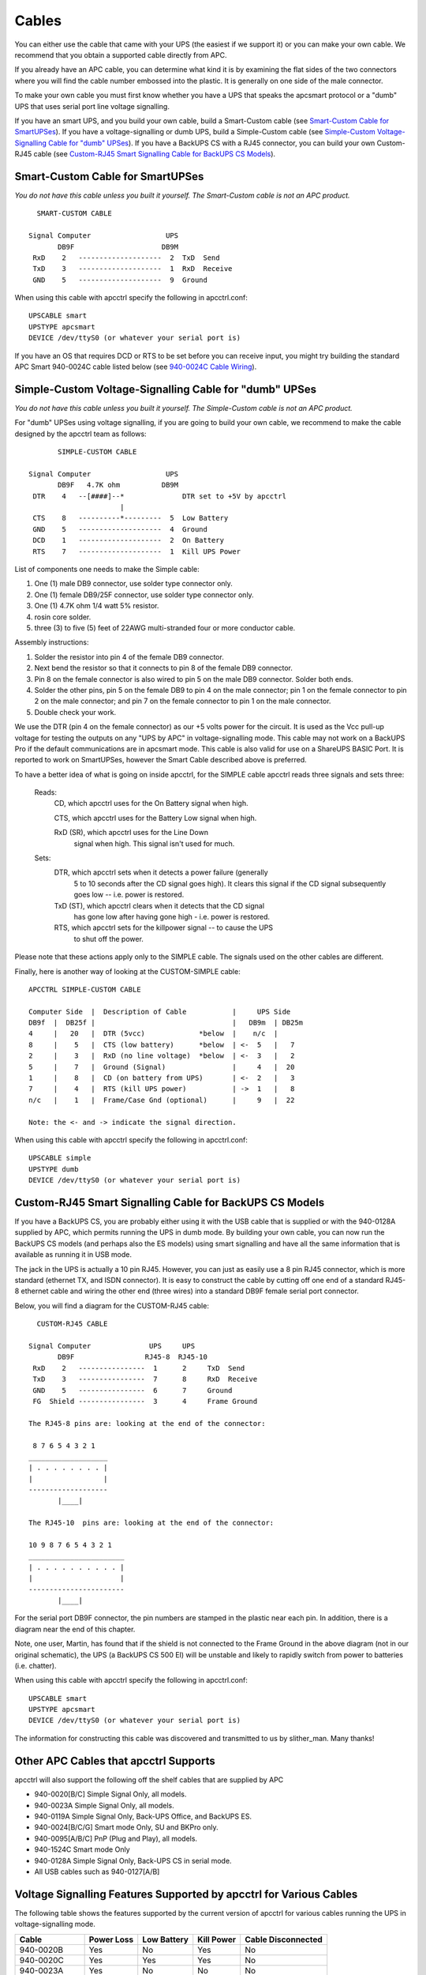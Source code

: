 Cables
======

You can either use the cable that came with your
UPS (the easiest if we support it) or you can make your own cable.
We recommend that you obtain a supported cable directly from APC.

If you already have an APC cable, you can determine what kind it is
by examining the flat sides of the two connectors where you will
find the cable number embossed into the plastic. It is generally on
one side of the male connector.

To make your own cable you must first know whether you have a UPS
that speaks the apcsmart protocol or a "dumb" UPS that uses serial
port line voltage signalling.

If you have an smart UPS, and you build your own cable, build a Smart-Custom
cable (see `Smart-Custom Cable for SmartUPSes`_). If you have a 
voltage-signalling or dumb UPS, build a Simple-Custom cable (see 
`Simple-Custom Voltage-Signalling Cable for "dumb" UPSes`_). If you have a 
BackUPS CS with a RJ45 connector, you can build your own Custom-RJ45 cable
(see `Custom-RJ45 Smart Signalling Cable for BackUPS CS Models`_).

Smart-Custom Cable for SmartUPSes
---------------------------------

*You do not have this cable unless you built it yourself.
The Smart-Custom cable is not an APC product.*

::

           SMART-CUSTOM CABLE
         
         Signal Computer                  UPS
                DB9F                     DB9M
          RxD    2   --------------------  2  TxD  Send
          TxD    3   --------------------  1  RxD  Receive
          GND    5   --------------------  9  Ground

When using this cable with apcctrl specify the following in
apcctrl.conf:

::

         UPSCABLE smart
         UPSTYPE apcsmart
         DEVICE /dev/ttyS0 (or whatever your serial port is)

If you have an OS that requires DCD or RTS to be set before you can
receive input, you might try building the standard APC Smart
940-0024C cable listed below (see `940-0024C Cable Wiring`_).

Simple-Custom Voltage-Signalling Cable for "dumb" UPSes
-------------------------------------------------------

*You do not have this cable unless you built it yourself.
The Simple-Custom cable is not an APC product.*

For "dumb" UPSes using voltage signalling, if you are going to
build your own cable, we recommend to make the cable designed by
the apcctrl team as follows:

::

                SIMPLE-CUSTOM CABLE
         
         Signal Computer                  UPS
                DB9F   4.7K ohm          DB9M
          DTR    4   --[####]--*              DTR set to +5V by apcctrl
                               |
          CTS    8   ----------*---------  5  Low Battery
          GND    5   --------------------  4  Ground
          DCD    1   --------------------  2  On Battery
          RTS    7   --------------------  1  Kill UPS Power

List of components one needs to make the Simple cable:

#. One (1) male DB9 connector, use solder type connector only.

#. One (1) female DB9/25F connector, use solder type connector
   only.

#. One (1) 4.7K ohm 1/4 watt 5% resistor.

#. rosin core solder.

#. three (3) to five (5) feet of 22AWG multi-stranded four or more
   conductor cable.

Assembly instructions:

#. Solder the resistor into pin 4 of the female DB9 connector.

#. Next bend the resistor so that it connects to pin 8 of the
   female DB9 connector.

#. Pin 8 on the female connector is also wired to pin 5 on the male
   DB9 connector. Solder both ends.

#. Solder the other pins, pin 5 on the female DB9 to pin 4 on the
   male connector; pin 1 on the female connector to pin 2 on the male
   connector; and pin 7 on the female connector to pin 1 on the male
   connector.

#. Double check your work.


We use the DTR (pin 4 on the female connector) as our +5 volts
power for the circuit. It is used as the Vcc pull-up voltage for
testing the outputs on any "UPS by APC" in voltage-signalling mode.
This cable may not work on a BackUPS Pro if the default
communications are in apcsmart mode. This cable is also valid for
use on a ShareUPS BASIC Port. It is reported to work on
SmartUPSes, however the Smart Cable described above is preferred.

To have a better idea of what is going on inside apcctrl,
for the SIMPLE cable apcctrl reads three signals and sets three:

    Reads:
        CD, which apcctrl uses for the On Battery signal when high.
         
        CTS, which apcctrl uses for the Battery Low signal when high.
         
        RxD (SR), which apcctrl uses for the Line Down
            signal when high. This signal isn't used for much.
         
    Sets:
        DTR, which apcctrl sets when it detects a power failure (generally
             5 to 10 seconds after the CD signal goes high). It
             clears this signal if the CD signal subsequently goes low
             -- i.e. power is restored.
         
        TxD (ST), which apcctrl clears when it detects that the CD signal
             has gone low after having gone high - i.e. power is restored.
         
        RTS, which apcctrl sets for the killpower signal -- to cause the UPS
             to shut off the power.

Please note that these actions apply only to the SIMPLE cable. The
signals used on the other cables are different.

Finally, here is another way of looking at the CUSTOM-SIMPLE
cable:

::

         APCCTRL SIMPLE-CUSTOM CABLE
         
         Computer Side  |  Description of Cable           |     UPS Side
         DB9f  |  DB25f |                                 |   DB9m  | DB25m
         4     |   20   |  DTR (5vcc)             *below  |    n/c  |
         8     |    5   |  CTS (low battery)      *below  | <-  5   |   7
         2     |    3   |  RxD (no line voltage)  *below  | <-  3   |   2
         5     |    7   |  Ground (Signal)                |     4   |  20
         1     |    8   |  CD (on battery from UPS)       | <-  2   |   3
         7     |    4   |  RTS (kill UPS power)           | ->  1   |   8
         n/c   |    1   |  Frame/Case Gnd (optional)      |     9   |  22
         
         Note: the <- and -> indicate the signal direction.

When using this cable with apcctrl specify the following in
apcctrl.conf:

::

         UPSCABLE simple
         UPSTYPE dumb
         DEVICE /dev/ttyS0 (or whatever your serial port is)

Custom-RJ45 Smart Signalling Cable for BackUPS CS Models
--------------------------------------------------------

If you have a BackUPS CS, you are probably either using it with the
USB cable that is supplied or with the 940-0128A supplied by APC,
which permits running the UPS in dumb mode. By building your own
cable, you can now run the BackUPS CS models (and perhaps also the
ES models) using smart signalling and have all the same information
that is available as running it in USB mode.

The jack in the UPS is actually a 10 pin RJ45. However, you can
just as easily use a 8 pin RJ45 connector, which is more standard
(ethernet TX, and ISDN connector). It is easy to construct the
cable by cutting off one end of a standard RJ45-8 ethernet cable
and wiring the other end (three wires) into a standard DB9F female
serial port connector.

Below, you will find a diagram for the CUSTOM-RJ45 cable:

::

           CUSTOM-RJ45 CABLE
         
         Signal Computer              UPS     UPS
                DB9F                 RJ45-8  RJ45-10
          RxD    2   ----------------  1      2     TxD  Send
          TxD    3   ----------------  7      8     RxD  Receive
          GND    5   ----------------  6      7     Ground
          FG  Shield ----------------  3      4     Frame Ground
         
         The RJ45-8 pins are: looking at the end of the connector:
         
          8 7 6 5 4 3 2 1
         ___________________
         | . . . . . . . . |
         |                 |
         -------------------
                |____|
         
         The RJ45-10  pins are: looking at the end of the connector:
         
         10 9 8 7 6 5 4 3 2 1
         _______________________
         | . . . . . . . . . . |
         |                     |
         -----------------------
                |____|

For the serial port DB9F connector, the pin numbers are stamped in
the plastic near each pin. In addition, there is a diagram near the
end of this chapter.

Note, one user, Martin, has found that if the shield is not
connected to the Frame Ground in the above diagram (not in our
original schematic), the UPS (a BackUPS CS 500 EI) will be unstable
and likely to rapidly switch from power to batteries (i.e.
chatter).

When using this cable with apcctrl specify the following in
apcctrl.conf:

::

         UPSCABLE smart
         UPSTYPE apcsmart
         DEVICE /dev/ttyS0 (or whatever your serial port is)

The information for constructing this cable was discovered and
transmitted to us by slither_man. Many thanks!

Other APC Cables that apcctrl Supports
--------------------------------------

apcctrl will also support the following off the shelf cables that
are supplied by APC


-  940-0020[B/C] Simple Signal Only, all models.
-  940-0023A Simple Signal Only, all models.
-  940-0119A Simple Signal Only, Back-UPS Office, and BackUPS ES.
-  940-0024[B/C/G] Smart mode Only, SU and BKPro only.
-  940-0095[A/B/C] PnP (Plug and Play), all models.
-  940-1524C Smart mode Only
-  940-0128A Simple Signal Only, Back-UPS CS in serial mode.
-  All USB cables such as 940-0127[A/B]


Voltage Signalling Features Supported by apcctrl for Various Cables
-------------------------------------------------------------------

The following table shows the features supported by the current
version of apcctrl for various cables running the UPS in
voltage-signalling mode.

============= ========== =========== ========== ==================
Cable         Power Loss Low Battery Kill Power Cable Disconnected
============= ========== =========== ========== ==================
940-0020B     Yes        No          Yes        No
940-0020C     Yes        Yes         Yes        No
940-0023A     Yes        No          No         No
940-0119A     Yes        Yes         Yes        No
940-0127A     Yes        Yes         Yes        No
940-0128A     Yes        Yes         Yes        No
940-0095A/B/C Yes        Yes         Yes        No
simple        Yes        Yes         Yes        No
============= ========== =========== ========== ==================


Voltage Signalling
------------------

Apparently, all APC voltage-signalling UPSes with DB9 serial ports
have the same signals on the output pins of the UPS. The difference
at the computer end is due to different cable configurations. Thus,
by measuring the connectivity of a cable, one can determine how to
program the UPS.

The signals presented or accepted by the UPS on its DB9 connector
using the numbering scheme listed above is:

::

    UPS Pin         Signal meaning
     1     <-     Shutdown when set by computer for 1-5 seconds.
     2     ->     On battery power (this signal is normally low but
                       goes high when the UPS switches to batteries).
     3     ->     Mains down (line fail) See Note 1 below.
     5     ->     Low battery. See Note 1 below.
     6     ->     Inverse of mains down signal. See Note 2 below.
     7     <-     Turn on/off power (only on advanced UPSes only)

     Note 1: these two lines are normally open, but close when the
         appropriate signal is triggered. In fact, they are open collector
         outputs which are rated for a maximum of +40VDC and 25 mA. Thus
         the 4.7K ohm resistor used in the Custom Simple cable works
         quite well.

     Note 2: the same as note 1 except that the line is normally closed,
         and opens when the line voltage fails.

The Back-UPS Office 500 signals
-------------------------------

The Back-UPS Office UPS has a telephone type jack as output, which
looks like the following:

::

         Looking at the end of the connector:
         
            6 5 4 3 2 1
           _____________
          | . . . . . . |
          |             |
          |  |----------|
          |__|

It appears that the signals work as follows:

::

           UPS            Signal meaning
         1 (brown)    <-   Shutdown when set by computer for 1-5 seconds.
         2 (black)    ->   On battery power
         3 (blue)     ->   Low battery
         4 (red)           Signal ground
         5 (yellow)   <-   Begin signalling on other pins
         6 (none)          none

Analyses of APC Cables
----------------------

940-0020B Cable Wiring
~~~~~~~~~~~~~~~~~~~~~~
:Supported Models: Simple Signaling such as BackUPS
:Contributed by: Lazar M. Fleysher

Although we do not know what the black box semiconductor contains,
we believe that we understand its operation (many thanks to Lazar
M. Fleysher for working this out).

This cable can only be used on voltage-signalling UPSes, and
provides the On Battery signal as well as kill UPS power. Most
recent evidence (Lazar's analysis) indicates that this cable under
the right conditions may provide the Low Battery signal. This is
yet to be confirmed.

*This diagram is for informational purposes and may not be complete. 
We don't recommend that use it to build you build one yourself.*

::

         APC Part# - 940-0020B
    
         Signal Computer                  UPS
                DB9F                     DB9M
          CTS    8   --------------------  2  On Battery
          DTR    4   --------------------  1  Kill power
          GND    5   ---------------*----  4  Ground
                                    |
                         ---        *----  9  Common
          DCD    1  ----|///|-----------   5  Low Battery
                        |\\\|
          RTS    7  ----|///| (probably a
                         ---   semi-conductor)

940-0020C Cable Wiring
~~~~~~~~~~~~~~~~~~~~~~

:Supported Models: Simple Signaling such as BackUPS

This cable can only be used on voltage-signalling UPSes, and
provides the On Battery signal, the Low Battery signal as well as
kill UPS power. You may specify ``UPSCABLE 940-0020C``.

*This diagram is for informational purposes and may not be complete. 
We don't recommend that use it to build you build one yourself.*

::

         APC Part# - 940-0020C
    
         Signal Computer                  UPS
                DB9F                     DB9M
          CTS    8   --------------------  2  On Battery
          DTR    4   --------------------  1  Kill power
          GND    5   ---------------*----  4  Ground
                                    |
                                    *----  9  Common
          RTS    7 -----[ 93.5K ohm ]----- 5  Low Battery
                        or semi-conductor

940-0023A Cable Wiring
~~~~~~~~~~~~~~~~~~~~~~

:Supported Models: Simple Signaling such as BackUPS


This cable can only be used on voltage-signalling UPSes, and
apparently only provides the On Battery signal. As a consequence,
this cable is pretty much useless, and we recommend that you find a
better cable because all APC UPSes support more than just On
Battery. Please note that we are not sure the following diagram is
correct.

*This diagram is for informational purposes and may not be complete. 
We don't recommend that use it to build you build one yourself.*

::

         APC Part# - 940-0023A
         
         Signal Computer                  UPS
                DB9F                     DB9M
          DCD    1   --------------------  2  On Battery
         
                       3.3K ohm
          TxD    3   --[####]-*
                              |
          DTR    4   ---------*
          GND    5   ---------------*----  4  Ground
                                    |
                                    *----  9  Common

940-0024C Cable Wiring
~~~~~~~~~~~~~~~~~~~~~~

:Supported Models: SmartUPS (all models with DB9 serial port)

If you wish to build the standard cable furnished by APC
(940-0024C), use the following diagram.

::

         APC Part# - 940-0024C
         
         Signal Computer                  UPS
                DB9F                     DB9M
          RxD    2   --------------------  2  TxD  Send
          TxD    3   --------------------  1  RxD  Receive
          DCD    1   --*
                       |
          DTR    4   --*
          GND    5   --------------------  9  Ground
          RTS    7   --*
                       |
          CTS    8   --*

940-0095A Cable Wiring
~~~~~~~~~~~~~~~~~~~~~~

:Supported Models: APC BackUPS Pro PNP
:Contributed by: Chris Hanson cph at zurich.ai.mit.edu

This is the definitive wiring diagram for the 940-0095A cable
submitted by Chris Hanson, who disassembled the original cable,
destroying it in the process. He then built one from his diagram
and it works perfectly.

::

         APC Part# - 940-0095A
    
         UPS end                                      Computer end
         -------                                      ------------
                           47k        47k
         BATTERY-LOW (5) >----R1----*----R2----*----< DTR,DSR,CTS (4,6,8)
                                  |          |
                                  |          |
                                  |         /  E
                                  |       |/
                                  |    B  |
                                  *-------|  2N3906 PNP
                                          |
                                          |\
                                            \  C
                                             |
                                             |
                                             *----< DCD (1)     Low Batt
                                             |
                                             |
                                             R 4.7k
                                             3
                                             |
                                      4.7k   |
         SHUTDOWN (1)    >----------*----R4----*----< TxD (3)
                                  |
                                  |  1N4148
                                  *----K|---------< RTS (7)      Shutdown
         
         POWER-FAIL (2)  >--------------------------< RxD,RI (2,9) On Batt
         
         GROUND (4,9)    >--------------------------< GND (5)

Operation:


-  DTR is "cable power" and must be held at SPACE. DSR or CTS may
   be used as a loopback input to determine if the cable is plugged
   in.

-  DCD is the "battery low" signal to the computer. A SPACE on this
   line means the battery is low. This is signalled by BATTERY-LOW
   being pulled down (it is probably open circuit normally).

   Normally, the transistor is turned off, and DCD is held at the MARK
   voltage by TxD. When BATTERY-LOW is pulled down, the voltage
   divider R2/R1 biases the transistor so that it is turned on,
   causing DCD to be pulled up to the SPACE voltage.

-  TxD must be held at MARK; this is the default state when no data
   is being transmitted. This sets the default bias for both DCD and
   SHUTDOWN. If this line is an open circuit, then when BATTERY-LOW is
   signalled, SHUTDOWN will be automatically signalled; this would be
   true if the cable were plugged in to the UPS and not the computer,
   or if the computer were turned off.

-  RTS is the "shutdown" signal from the computer. A SPACE on this
   line tells the UPS to shut down.

-  RxD and RI are both the "power-fail" signals to the computer. A
   MARK on this line means the power has failed.

-  SPACE is a positive voltage, typically +12V. MARK is a negative
   voltage, typically -12V. Linux appears to translate SPACE to a 1
   and MARK to a 0.


940-0095B Cable Wiring
~~~~~~~~~~~~~~~~~~~~~~

:Supported Models: Many simple-signaling (aka voltage signaling) 
    models such as BackUPS

*This diagram is for informational purposes and may not be complete. 
We don't recommend that use it to build you build one yourself.*

::

         APC Part# - 940-0095B
         
         Signal Computer                  UPS
                DB9F                     DB9M
          DTR    4   ----*
          CTS    8   ----|
          DSR    6   ----|
          DCD    1   ----*
          GND    5   ---------------*----  4  Ground
                                    |
                                    *----  9  Common
          RI     9   ----*
                         |
          RxD    2   ----*---------------  2  On Battery
          TxD    3   ----------[####]----  1  Kill UPS Power
                               4.7K ohm

940-0119A Cable Wiring
~~~~~~~~~~~~~~~~~~~~~~

:Supported Models: Older BackUPS Office

*This diagram is for informational purposes and may not be complete. 
We don't recommend that use it to build you build one yourself.*

::

         APC Part# - 940-0119A
         
           UPS      Computer
           pins     pins      Signal             Signal meaning
         1 (brown)    4,6      DSR DTR     <-   Shutdown when set by computer for 1-5 seconds.
         2 (black)    8,9      RI  CTS     ->   On battery power
         3 (blue)     1,2      CD  RxD     ->   Low battery
         4 (red)       5       Ground
         5 (yellow)    7       RTS         <-   Begin signalling on other pins
         6 (none)     none

Serial BackUPS ES Wiring
~~~~~~~~~~~~~~~~~~~~~~~~

:Supported Models: Older Serial BackUPS ES
:Contributed by: William Stock

The BackUPS ES has a straight through serial cable with no
identification on the plugs. To make it work with apcctrl, specify
the { UPSCABLE 940-0119A} and { UPSTYPE backups}. The equivalent of
cable 940-0119A is done on a PCB inside the unit.

::

         computer           ----------- BackUPS-ES -----------------
         DB9-M              DB-9F
         pin    signal      pin
         
          4      DSR   ->    4 --+
                                 |  diode   resistor
          6      DTR   ->    6 --+---->|----/\/\/\---o kill power
         
          1      DCD   <-    1 --+
                                 |
          2      RxD   <-    2 --+----------------+--o low battery
                                                  |
          7      RTS   ->    7 --------+--/\/\/\--+
                                       |
                                       +--/\/\/\--+
                                                  |
          8      RI    <-    8 --+----------------+--o on battery
                                 |
          9      CTS   <-    9 --+
         
          5      GND   ---   5 ----------------------o ground
         
          3      TxD         3 nc

940-0128A Cable Wiring
~~~~~~~~~~~~~~~~~~~~~~

:Supported Models: Older USB BackUPS ES and CS
:Contributed by: Many, thanks to all for your help!

Though these UPSes are USB UPSes, APC supplies a serial cable
(typically with a green DB9 F connector) that has 940-0128A stamped
into one side of the plastic serial port connector. The other end
of the cable is a 10 pin RJ45 connector that plugs into the UPS
(thanks to Dean Waldow for sending a cable!). apcctrl version 3.8.5
and later supports this cable when specified as { UPSCABLE
940-0128A} and { UPSTYPE dumb}. However, running in this mode much
of the information that would be available in USB mode is lost. In
addition, when apcctrl attempts to instruct the UPS to kill the
power, it begins cycling about 4 times a second between battery and
line. The solution to the problem (thanks to Tom Suzda) is to
unplug the UPS and while it is still chattering, press the power
button (on the front of the unit) until the unit beeps and the
chattering stops. After that the UPS should behave normally and
power down 1-2 minutes after requested to do so.

Thanks to all the people who have helped test this and have
provided information on the cable wiring, our best guess for the
cable schematic is the following:

::

         APC Part# - 940-0128A
    
         computer      --------- Inside the Connector---------  UPS
         DB9-F         |                                     |  RJ45
         pin - signal  |                                     |  Pin - Color
                       |                                     |
          4     DSR  ->|---+                                 |
                       |   |  diode   resistor               |
          6     DTR  ->|---+---->|----/\/\/\---o kill power  |  8  Orange
                       |                                     |
          1     DCD  <-|----+                                |
                       |    |                                |
          2     RxD  <-|----+----------------+--o low battery|  3  Brown
                       |                     |               |
          7     RTS  ->|----------+--/\/\/\--+               |
                       |          |                          |
                       |          +--/\/\/\--+               |
                       |                     |               |
          8     RI   <-|----+----------------+--o on battery |  2  Black
                       |    |                                |
          9     CTS  <-|----+                                |
                       |                         signal      |
          5     GND  --|-----------------------o ground      |  7  Red
                       |                                     |
          3     TxD    |                                     |
                       |                         chassis     |
          Chassis/GND  |-----------------------o ground      |  4  Black
                       |                                     |
                       |          Not connected              |  1, 5, 6, 9, 10
                       --------------------------------------
         
         The RJ45 pins are: looking at the end of the connector:
         
         10 9 8 7 6 5 4 3 2 1
         _______________________
         | . . . . . . . . . . |
         |                     |
         -----------------------
                |____|

940-0128D Cable Wiring
~~~~~~~~~~~~~~~~~~~~~~

:Supported Models: BackUPS XS1000(BX-1000), Possibly other USB models

:Contributed by: Jan Babinski jbabinsk at pulsarbeacon dot com

940-0128D is functionally similar to the 940-0128A cable except for
NC on (6) DTR and (2) RD on the computer side.

Unverified: Try setting apcctrl to ``UPSTYPE dumb`` and ``UPSCABLE 940-0128A``.

::

         APC Part# - 940-0128D
         
         DB9(Computer)               RJ45-10(UPS)
         
          (5)     (1)                 ____________
         ( o o o o o )               [ oooooooooo ]
          \ o o o o /                [____________]
           (9)   (6)                 (10)  [_]  (1)
         
         
          RI(9)<---+
                   |
         CTS(8)<---+--- E   2N2222(NPN)
                         \|___
                    ____ /| B |
                   |    C     |
                   |          |
                   +---vvvv---+--[>|------<(2)OnBatt
         RTS(7)>---|    2k      1N5819
                   +---vvvv---+--[>|------<(3)LowBatt
                   |          |
                   +--- C     |
                         \|___|
                         /| B
         DCD(1)<------- E    2N2222(NPN)
         
         DTR(4)>-------------------------->(8)KillPwr
         
         GND(5)----------------------------(7)Signal GND
         (Shield)--------------------------(4)Chassis GND

940-0127B Cable Wiring
~~~~~~~~~~~~~~~~~~~~~~

:Supported Models: BackUPS XS1000(BX-1000), Possibly other USB models
:Contributed by: Jan Babinski jbabinsk at pulsarbeacon dot com

Standard USB cable for USB-capable models with 10-pin RJ45 connector.

::

         APC Part# - 940-0127B
    
         USB(Computer)      RJ45-10(UPS)
          _________          ____________
         | = = = = |        [ oooooooooo ]
         |_________|        [____________]
          (1)   (4)         (10)  [_]  (1)
         
           +5V(1)-----------(1)+5V
         DATA+(2)-----------(9)DATA+
         DATA-(3)-----------(10)DATA-
           GND(4)-----------(7)Signal GND
         (Shield)-----------(4)Chassis GRND



Win32 Implementation Restrictions for Simple UPSes
--------------------------------------------------

Due to inadequacies in the
Win32 API, it is not possible to set/clear/get all the serial port
line signals. apcctrl can detect: CTS, DSR, RNG, and CD. It can set
and clear: RTS and DTR.

This imposes a few minor restrictions on the functionality of some
of the cables. In particular, LineDown on the Custom Simple cable,
and Low Battery on the 0023A cable are not implemented.

